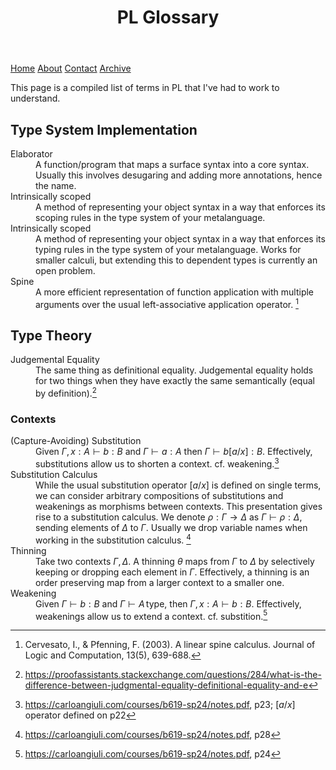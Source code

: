 #+title:PL Glossary
[[file:https://jacobwalte.rs/index.org][Home]] [[file:https://jacobwalte.rs/about.org][About]] [[file:https://jacobwalte.rs/contact.org][Contact]] [[file:https://jacobwalte.rs/archive.org][Archive]]

This page is a compiled list of terms in PL that I've had to work to understand.

** Type System Implementation
- Elaborator :: A function/program that maps a surface syntax into a core syntax. Usually this involves desugaring and adding more annotations, hence the name.
- Intrinsically scoped :: A method of representing your object syntax in a way that enforces its scoping rules in the type system of your metalanguage.
- Intrinsically scoped :: A method of representing your object syntax in a way that enforces its typing rules in the type system of your metalanguage. Works for smaller calculi, but extending this to dependent types is currently an open problem.
- Spine :: A more efficient representation of function application with multiple arguments over the usual left-associative application operator. [fn:: Cervesato, I., & Pfenning, F. (2003). A linear spine calculus. Journal of Logic and Computation, 13(5), 639-688.]

** Type Theory
- Judgemental Equality :: The same thing as definitional equality. Judgemental equality holds for two things when they have exactly the same semantically (equal by definition).[fn:: https://proofassistants.stackexchange.com/questions/284/what-is-the-difference-between-judgmental-equality-definitional-equality-and-e]

*** Contexts
- (Capture-Avoiding) Substitution :: Given $\Gamma,\, x : A \vdash b : B$ and $\Gamma \vdash a : A$ then $\Gamma \vdash b[a/x] : B$. Effectively, substitutions allow us to shorten a context. cf. weakening.[fn::https://carloangiuli.com/courses/b619-sp24/notes.pdf, p23; $[a/x]$ operator defined on p22]
- Substitution Calculus :: While the usual substitution operator $[a/x]$ is defined on single terms, we can consider arbitrary compositions of substitutions and weakenings as morphisms between contexts. This presentation gives rise to a substitution calculus. We denote $\rho : \Gamma \to \Delta$ as $\Gamma \vdash \rho : \Delta$, sending elements of $\Delta$ to $\Gamma$. Usually we drop variable names when working in the substitution calculus. [fn::https://carloangiuli.com/courses/b619-sp24/notes.pdf, p28]
- Thinning :: Take two contexts $\Gamma, \Delta$. A thinning $\theta$ maps from $\Gamma$ to $\Delta$ by selectively keeping or dropping each element in $\Gamma$. Effectively, a thinning is an order preserving map from a larger context to a smaller one.
- Weakening :: Given $\Gamma \vdash b : B$ and $\Gamma \vdash A\, \mathrm{type}$, then $\Gamma,\, x : A \vdash b : B$. Effectively, weakenings allow us to extend a context. cf. substition.[fn::https://carloangiuli.com/courses/b619-sp24/notes.pdf, p24]

